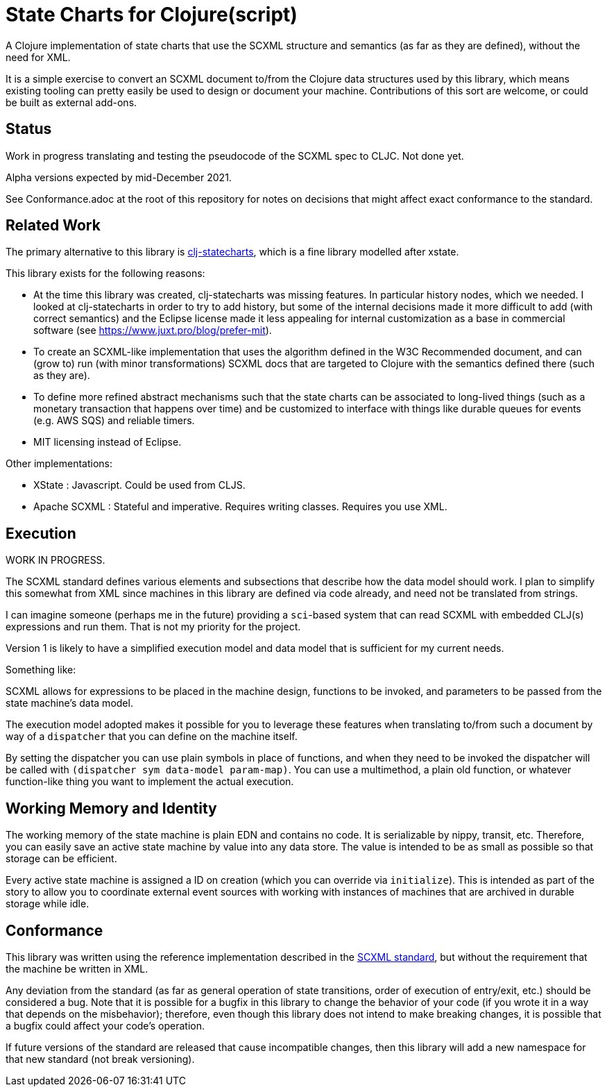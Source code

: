 = State Charts for Clojure(script)

A Clojure implementation of state charts that use the SCXML
structure and semantics (as far as they are defined), without the need for XML.

It is a simple exercise to convert an SCXML document to/from the
Clojure data structures used by this library, which
means existing tooling can pretty easily be used to design or
document your machine. Contributions of this sort are welcome, or could be
built as external add-ons.

== Status

Work in progress translating and testing the pseudocode of the SCXML spec to CLJC. Not done yet.

Alpha versions expected by mid-December 2021.

See Conformance.adoc at the root of this repository for notes on
decisions that might affect exact conformance to the standard.

== Related Work

The primary alternative to this library is https://github.com/lucywang000/clj-statecharts[clj-statecharts],
which is a fine library modelled after xstate.

This library exists for the following reasons:

* At the time this library was created, clj-statecharts was missing features. In particular history nodes,
  which we needed. I looked at clj-statecharts in order to try to add history, but some of the internal
  decisions made it more difficult to add (with correct semantics) and the Eclipse license made it less
  appealing for internal customization as a base in commercial software (see https://www.juxt.pro/blog/prefer-mit).
* To create an SCXML-like implementation that uses the algorithm defined
  in the W3C Recommended document, and can (grow to) run (with minor transformations) SCXML docs that are
  targeted to Clojure with the semantics defined there (such as they are).
* To define more refined abstract mechanisms such that the state charts can be associated to long-lived things
  (such as a monetary transaction that happens over time) and
  be customized to interface with things like durable queues for events (e.g. AWS SQS) and
  reliable timers.
* MIT licensing instead of Eclipse.

Other implementations:

* XState : Javascript. Could be used from CLJS.
* Apache SCXML : Stateful and imperative. Requires writing classes. Requires you use XML.

== Execution

WORK IN PROGRESS.

The SCXML standard defines various elements and subsections that describe how the
data model should work. I plan to simplify this somewhat from XML since machines
in this library are defined via code already, and need not be translated from strings.

I can imagine someone (perhaps me in the future) providing a `sci`-based system that
can read SCXML with embedded CLJ(s) expressions and run them. That is not my priority for
the project.

Version 1 is likely to have a simplified execution model and data model that is sufficient
for my current needs.

Something like:

SCXML allows for expressions to be placed in the machine design, functions
to be invoked, and parameters to be passed from the state machine's data model.

The execution model adopted makes it possible for you to leverage these
features when translating to/from such a document by way of a
`dispatcher` that you can define on the machine itself.

By setting the dispatcher you can use plain symbols in place of functions,
and when they need to be invoked the dispatcher will be called with
`(dispatcher sym data-model param-map)`. You can use a multimethod,
a plain old function, or whatever function-like thing you want to implement
the actual execution.

== Working Memory and Identity

The working memory of the state machine is plain EDN and contains no code.
It is serializable by nippy, transit, etc. Therefore, you can easily save
an active state machine by value into any data store. The value
is intended to be as small as possible so that storage can be efficient.

Every active state machine is assigned a ID on creation (which you
can override via `initialize`). This is intended as part of the story to
allow you to coordinate external event sources with working with
instances of machines that are archived in durable storage while idle.

== Conformance

This library was written using the reference implementation described in
the https://www.w3.org/TR/scxml[SCXML standard], but without the requirement
that the machine be written in XML.

Any deviation from the standard (as far as general operation of state transitions, order
of execution of entry/exit, etc.) should be considered a bug. Note that it is possible
for a bugfix in this library to change the behavior of your code (if you wrote it in
a way that depends on the misbehavior); therefore, even though
this library does not intend to make breaking changes, it is possible that a bugfix could affect
your code's operation.

If future versions of the standard are released that cause incompatible changes, then
this library will add a new namespace for that new standard (not break versioning).
